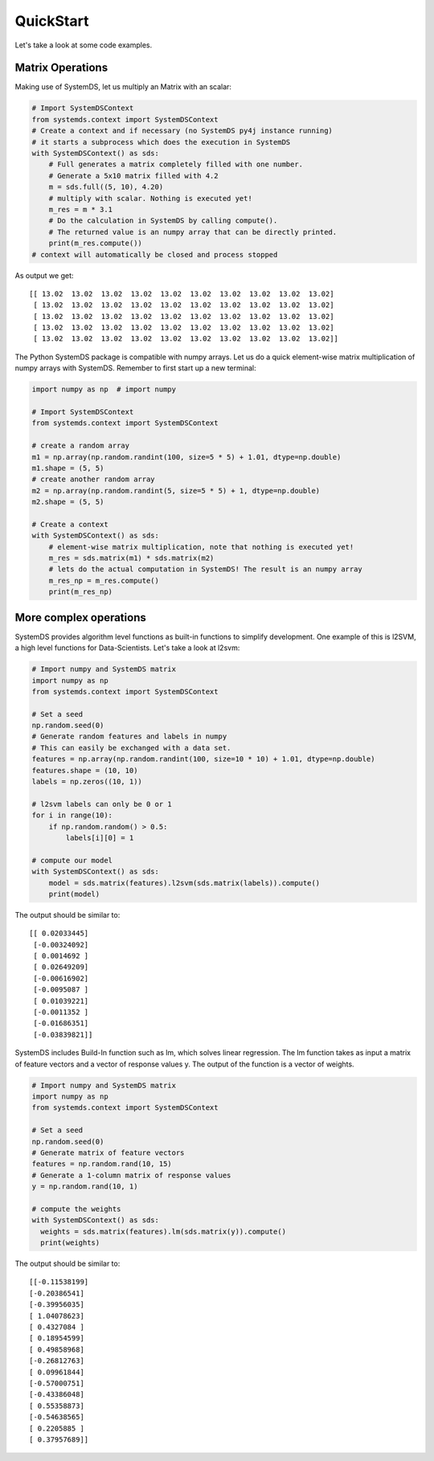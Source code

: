 .. -------------------------------------------------------------
..
.. Licensed to the Apache Software Foundation (ASF) under one
.. or more contributor license agreements.  See the NOTICE file
.. distributed with this work for additional information
.. regarding copyright ownership.  The ASF licenses this file
.. to you under the Apache License, Version 2.0 (the
.. "License"); you may not use this file except in compliance
.. with the License.  You may obtain a copy of the License at
..
..   http://www.apache.org/licenses/LICENSE-2.0
..
.. Unless required by applicable law or agreed to in writing,
.. software distributed under the License is distributed on an
.. "AS IS" BASIS, WITHOUT WARRANTIES OR CONDITIONS OF ANY
.. KIND, either express or implied.  See the License for the
.. specific language governing permissions and limitations
.. under the License.
..
.. -------------------------------------------------------------

QuickStart
==========

Let's take a look at some code examples.

Matrix Operations
-----------------

Making use of SystemDS, let us multiply an Matrix with an scalar:

.. code-block:: python

  # Import SystemDSContext
  from systemds.context import SystemDSContext
  # Create a context and if necessary (no SystemDS py4j instance running)
  # it starts a subprocess which does the execution in SystemDS
  with SystemDSContext() as sds:
      # Full generates a matrix completely filled with one number.
      # Generate a 5x10 matrix filled with 4.2
      m = sds.full((5, 10), 4.20)
      # multiply with scalar. Nothing is executed yet!
      m_res = m * 3.1
      # Do the calculation in SystemDS by calling compute().
      # The returned value is an numpy array that can be directly printed.
      print(m_res.compute())
  # context will automatically be closed and process stopped

As output we get::

  [[ 13.02  13.02  13.02  13.02  13.02  13.02  13.02  13.02  13.02  13.02]
   [ 13.02  13.02  13.02  13.02  13.02  13.02  13.02  13.02  13.02  13.02]
   [ 13.02  13.02  13.02  13.02  13.02  13.02  13.02  13.02  13.02  13.02]
   [ 13.02  13.02  13.02  13.02  13.02  13.02  13.02  13.02  13.02  13.02]
   [ 13.02  13.02  13.02  13.02  13.02  13.02  13.02  13.02  13.02  13.02]]

The Python SystemDS package is compatible with numpy arrays.
Let us do a quick element-wise matrix multiplication of numpy arrays with SystemDS.
Remember to first start up a new terminal:

.. code-block:: python

  import numpy as np  # import numpy

  # Import SystemDSContext
  from systemds.context import SystemDSContext

  # create a random array
  m1 = np.array(np.random.randint(100, size=5 * 5) + 1.01, dtype=np.double)
  m1.shape = (5, 5)
  # create another random array
  m2 = np.array(np.random.randint(5, size=5 * 5) + 1, dtype=np.double)
  m2.shape = (5, 5)

  # Create a context
  with SystemDSContext() as sds:
      # element-wise matrix multiplication, note that nothing is executed yet!
      m_res = sds.matrix(m1) * sds.matrix(m2)
      # lets do the actual computation in SystemDS! The result is an numpy array
      m_res_np = m_res.compute()
      print(m_res_np)

More complex operations
-----------------------

SystemDS provides algorithm level functions as built-in functions to simplify development.
One example of this is l2SVM, a high level functions for Data-Scientists. Let's take a look at l2svm:

.. code-block:: python

  # Import numpy and SystemDS matrix
  import numpy as np
  from systemds.context import SystemDSContext

  # Set a seed
  np.random.seed(0)
  # Generate random features and labels in numpy
  # This can easily be exchanged with a data set.
  features = np.array(np.random.randint(100, size=10 * 10) + 1.01, dtype=np.double)
  features.shape = (10, 10)
  labels = np.zeros((10, 1))

  # l2svm labels can only be 0 or 1
  for i in range(10):
      if np.random.random() > 0.5:
          labels[i][0] = 1

  # compute our model
  with SystemDSContext() as sds:
      model = sds.matrix(features).l2svm(sds.matrix(labels)).compute()
      print(model)

The output should be similar to::

  [[ 0.02033445]
   [-0.00324092]
   [ 0.0014692 ]
   [ 0.02649209]
   [-0.00616902]
   [-0.0095087 ]
   [ 0.01039221]
   [-0.0011352 ]
   [-0.01686351]
   [-0.03839821]]

SystemDS includes Build-In function such as lm, which solves linear regression. The lm function takes as input a matrix of
feature vectors and a vector of response values y. The output of the function is a vector of weights.

.. code-block:: python

  # Import numpy and SystemDS matrix
  import numpy as np
  from systemds.context import SystemDSContext

  # Set a seed
  np.random.seed(0)
  # Generate matrix of feature vectors
  features = np.random.rand(10, 15)
  # Generate a 1-column matrix of response values
  y = np.random.rand(10, 1)

  # compute the weights
  with SystemDSContext() as sds:
    weights = sds.matrix(features).lm(sds.matrix(y)).compute()
    print(weights)

The output should be similar to::

  [[-0.11538199]
  [-0.20386541]
  [-0.39956035]
  [ 1.04078623]
  [ 0.4327084 ]
  [ 0.18954599]
  [ 0.49858968]
  [-0.26812763]
  [ 0.09961844]
  [-0.57000751]
  [-0.43386048]
  [ 0.55358873]
  [-0.54638565]
  [ 0.2205885 ]
  [ 0.37957689]]
